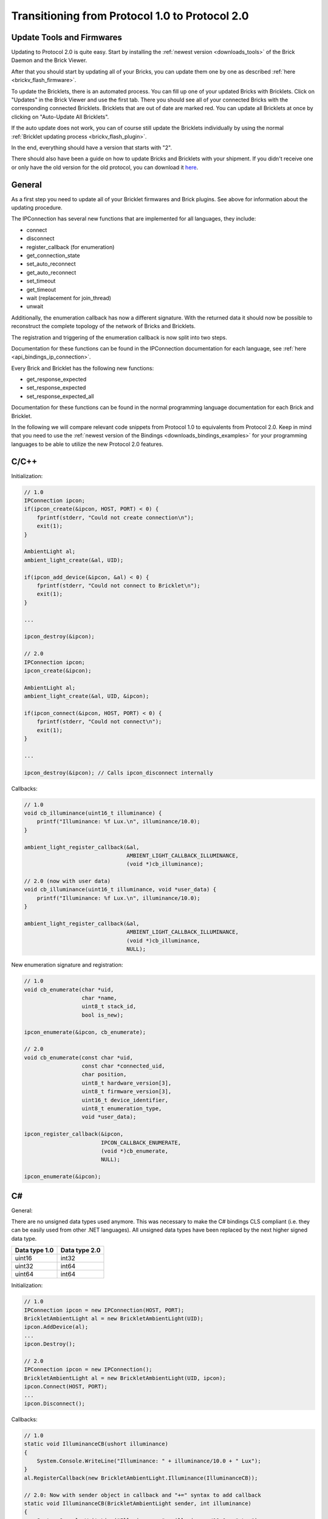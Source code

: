 .. _transition_1to2:

Transitioning from Protocol 1.0 to Protocol 2.0
===============================================

Update Tools and Firmwares
--------------------------

Updating to Protocol 2.0 is quite easy. Start by installing the :ref:`newest
version <downloads_tools>` of the Brick Daemon and the Brick Viewer.

After that you should start by updating all of your Bricks, you can update
them one by one as described :ref:`here <brickv_flash_firmware>`.

To update the Bricklets, there is an automated process. You can fill up one
of your updated Bricks with Bricklets. Click on "Updates" in the Brick
Viewer and use the first tab. There you should see all of your connected
Bricks with the corresponding connected Bricklets. Bricklets that are out
of date are marked red. You can update all Bricklets at once by clicking
on "Auto-Update All Bricklets".

.. image:: /Images/Screenshots/bricklet_auto_update.jpg
   :scale: 100 %
   :alt: Bricklet auto update feature of the Brick Viewer
   :align: center
   :target: _images/Screenshots/bricklet_auto_update.jpg

If the auto update does not work, you can of course still update the
Bricklets individually by using the normal
:ref:`Bricklet updating process <brickv_flash_plugin>`.

In the end, everything should have a version that starts with "2". 

There should also have been a guide on how to update Bricks and Bricklets
with your shipment. If you didn't receive one or only have the old version
for the old protocol, you can download it 
`here <http://download.tinkerforge.com/_stuff/beipackzettel.pdf>`__.

General
-------

As a first step you need to update all of your Bricklet firmwares and
Brick plugins. See above for information about the updating procedure.

The IPConnection has several new functions that are implemented for all 
languages, they include:

* connect
* disconnect
* register_callback (for enumeration)
* get_connection_state
* set_auto_reconnect
* get_auto_reconnect
* set_timeout
* get_timeout
* wait (replacement for join_thread)
* unwait

Additionally, the enumeration callback has now a different signature. With
the returned data it should now be possible to reconstruct the complete
topology of the network of Bricks and Bricklets.

The registration and triggering of the enumeration callback is now split into
two steps.

Documentation for these functions can be found in the IPConnection
documentation for each language, see :ref:`here <api_bindings_ip_connection>`.

Every Brick and Bricklet has the following new functions:

* get_response_expected
* set_response_expected
* set_response_expected_all

Documentation for these functions can be found in the normal programming
language documentation for each Brick and Bricklet.

In the following we will compare relevant code snippets from Protocol 1.0
to equivalents from Protocol 2.0. Keep in mind that you need to use
the :ref:`newest version of the Bindings <downloads_bindings_examples>` for 
your programming languages to be able to utilize the new Protocol 2.0 features.


C/C++
-----

Initialization:

.. code-block:: c

    // 1.0
    IPConnection ipcon;
    if(ipcon_create(&ipcon, HOST, PORT) < 0) {
        fprintf(stderr, "Could not create connection\n");
        exit(1);
    }

    AmbientLight al;
    ambient_light_create(&al, UID); 

    if(ipcon_add_device(&ipcon, &al) < 0) {
        fprintf(stderr, "Could not connect to Bricklet\n");
        exit(1);
    }

    ...

    ipcon_destroy(&ipcon);

    // 2.0
    IPConnection ipcon;
    ipcon_create(&ipcon);

    AmbientLight al;
    ambient_light_create(&al, UID, &ipcon); 

    if(ipcon_connect(&ipcon, HOST, PORT) < 0) {
        fprintf(stderr, "Could not connect\n");
        exit(1);
    }

    ...

    ipcon_destroy(&ipcon); // Calls ipcon_disconnect internally

Callbacks:

.. code-block:: c

    // 1.0
    void cb_illuminance(uint16_t illuminance) {
        printf("Illuminance: %f Lux.\n", illuminance/10.0);
    }

    ambient_light_register_callback(&al,
                                    AMBIENT_LIGHT_CALLBACK_ILLUMINANCE, 
                                    (void *)cb_illuminance);

    // 2.0 (now with user data)
    void cb_illuminance(uint16_t illuminance, void *user_data) {
        printf("Illuminance: %f Lux.\n", illuminance/10.0);
    }

    ambient_light_register_callback(&al,
                                    AMBIENT_LIGHT_CALLBACK_ILLUMINANCE,
                                    (void *)cb_illuminance,
                                    NULL);

New enumeration signature and registration:

.. code-block:: c

    // 1.0
    void cb_enumerate(char *uid, 
                      char *name, 
                      uint8_t stack_id, 
                      bool is_new);

    ipcon_enumerate(&ipcon, cb_enumerate);

    // 2.0
    void cb_enumerate(const char *uid,
                      const char *connected_uid,
                      char position,
                      uint8_t hardware_version[3],
                      uint8_t firmware_version[3],
                      uint16_t device_identifier,
                      uint8_t enumeration_type,
                      void *user_data);

    ipcon_register_callback(&ipcon,
                            IPCON_CALLBACK_ENUMERATE,
                            (void *)cb_enumerate,
                            NULL);

    ipcon_enumerate(&ipcon);

C#
--

General:

There are no unsigned data types used anymore. This was necessary to make
the C# bindings CLS compliant (i.e. they can be easily used from other 
.NET languages). All unsigned data types have been replaced by the next
higher signed data type.

=============  =============
Data type 1.0  Data type 2.0
=============  =============
uint16         int32
uint32         int64
uint64         int64
=============  =============

Initialization:

.. code-block:: csharp

    // 1.0
    IPConnection ipcon = new IPConnection(HOST, PORT);    
    BrickletAmbientLight al = new BrickletAmbientLight(UID);    
    ipcon.AddDevice(al);
    ...
    ipcon.Destroy();

    // 2.0
    IPConnection ipcon = new IPConnection();
    BrickletAmbientLight al = new BrickletAmbientLight(UID, ipcon);
    ipcon.Connect(HOST, PORT);
    ...
    ipcon.Disconnect();

Callbacks:

.. code-block:: csharp

    // 1.0
    static void IlluminanceCB(ushort illuminance)
    {
        System.Console.WriteLine("Illuminance: " + illuminance/10.0 + " Lux");
    }
    al.RegisterCallback(new BrickletAmbientLight.Illuminance(IlluminanceCB));

    // 2.0: Now with sender object in callback and "+=" syntax to add callback
    static void IlluminanceCB(BrickletAmbientLight sender, int illuminance)
    {
        System.Console.WriteLine("Illuminance: " + illuminance/10.0 + " Lux");
    }
    al.Illuminance += IlluminanceCB;

New enumeration signature and registration:

.. code-block:: csharp

    // 1.0
    static void EnumerateCB(string uid, 
                            string name, 
                            byte stackID, 
                            bool isNew);

    ipcon.Enumerate(new IPConnection.EnumerateCallback(EnumerateCB));

    // 2.0
    static void EnumerateCB(IPConnection sender,
                            string uid, 
                            string connectedUid, 
                            char position,
                            short[] hardwareVersion, 
                            short[] firmwareVersion,
                            int deviceIdentifier, 
                            short enumerationType);

    ipcon.EnumerateCallback += EnumerateCB;

    ipcon.Enumerate();

Delphi
------

Initialization:

.. code-block:: delphi

  { 1.0 }
  ipcon := TIPConnection.Create(HOST, PORT);
  al := TBrickletAmbientLight.Create(UID);
  ipcon.AddDevice(al);
  ...
  ipcon.Destroy;

  { 2.0 }
  ipcon := TIPConnection.Create;
  al := TBrickletAmbientLight.Create(UID, ipcon);
  ipcon.Connect(HOST, PORT);
  ...
  ipcon.Destroy; { Calls ipcon.Disconnect internally }


Callback:

.. code-block:: delphi

  { 1.0 }
  procedure TExample.IlluminanceCB(const illuminance: word);
  begin
    WriteLn(Format('Illuminance: %f Lux', [illuminance/10.0]));
  end;

  al.OnIlluminance := {$ifdef FPC}@{$endif}IlluminanceCB;

  { 2.0: Now with sender object in callback }
  procedure TExample.IlluminanceCB(sender: TBrickletAmbientLight; const illuminance: word);
  begin
    WriteLn(Format('Illuminance: %f Lux', [illuminance/10.0]));
  end;

  al.OnIlluminance := {$ifdef FPC}@{$endif}IlluminanceCB;

New enumeration signature and registration:

.. code-block:: delphi

    { 1.0 }
    procedure TExample.EnumerateCB(const uid: string; 
                                   const name: string; 
                                   const stackID: byte; 
                                   const isNew: boolean);

    ipcon.Enumerate({$ifdef FPC}@{$endif}EnumerateCB);

    { 2.0 }
    procedure TExample.EnumerateCB(sender: TIPConnection;
                                   const uid: string; 
                                   const connectedUid: string; 
                                   const position: char;
                                   const hardwareVersion: TVersionNumber;
                                   const firmwareVersion: TVersionNumber;
                                   const deviceIdentifier: word; 
                                   const enumerationType: byte);

    ipcon.OnEnumerate := {$ifdef FPC}@{$endif}EnumerateCB;

    ipcon.Enumerate();

Java
----

Initialization:

.. code-block:: java

    // 1.0
    IPConnection ipcon = new IPConnection(host, port);
    BrickletAmbientLight al = new BrickletAmbientLight(UID);
    ipcon.addDevice(al);
    ...
    ipcon.destroy();

    // 2.0
    IPConnection ipcon = new IPConnection();
    BrickletAmbientLight al = new BrickletAmbientLight(UID, ipcon);
    ipcon.connect(host, port);
    ...
    ipcon.disconnect();

New enumeration signature and registration:

.. code-block:: java

    // 1.0
    ipcon.enumerate(new IPConnection.EnumerateListener() {
        public void enumerate(String uid, 
                              String name, 
                              short stackID, 
                              boolean isNew);
    });

    // 2.0
    ipcon.addListener(new IPConnection.EnumerateListener() {
        public void enumerate(String uid, 
                              String connectedUid, 
                              char position,
                              short[] hardwareVersion, 
                              short[] firmwareVersion,
                              int deviceIdentifier, 
                              short enumerationType);
    });

    ipcon.enumerate();

The TimeoutException was moved from
``com.tinkerforge.IPConnection.TimeoutException`` to
``com.tinkerforge.TimeoutException``.

New Listener Approach:

.. code-block:: java

    // 1.0
    brickletTemperature.addListener(new BrickletTemperature.TemperatureListener() {
        public void temperature(short temperature) {
            System.out.println("Temperature: " + temperature/100.0 + " °C");
        }
    });
    // No removeListener in 1.0

    // 2.0
    brickletTemperature.addTemperatureListener(new BrickletTemperature.TemperatureListener() {
        public void temperature(short temperature) {
            System.out.println("Temperature: " + temperature/100.0 + " °C");
        }
    });

    // Removing listener possible in 2.0
    brickletTemperature.removeTemperatureListener(temperatureListener);

PHP
---

Initialization:

.. code-block:: php

    // 1.0
    $ipcon = new IPConnection($host, $port);
    $al = new BrickletAmbientLight($uid);
    $ipcon->addDevice($al);
    ...
    $ipcon->destroy();

    // 2.0
    $ipcon = new IPConnection();
    $al = new BrickletAmbientLight($uid, $ipcon);
    $ipcon->connect($host, $port);
    ...
    $ipcon->disconnect();

New enumeration signature and registration:

.. code-block:: php

    // 1.0
    function enumerateCB($uid, 
                         $name, 
                         $stackID, 
                         $isNew);

    $ipcon->enumerate('enumerateCB');

    // 2.0
    function enumerateCB($uid, 
                         $connectedUid, 
                         $position,
                         $hardwareVersion,
                         $firmwareVersion,
                         $deviceIdentifier,
                         $enumerationType,
                         $userData);

    $ipcon->registerCallback(IPConnection::CALLBACK_ENUMERATE, 'enumerateCB');

    $ipcon->enumerate();

Python
------

Initialization:

.. code-block:: python

    # 1.0
    ipcon = IPConnection(HOST, PORT)
    al = AmbientLight(UID)
    ipcon.add_device(al)
    ...
    ipcon.destroy()

    # 2.0
    ipcon = IPConnection()
    al = AmbientLight(UID, ipcon)
    ipcon.connect(HOST, PORT)
    ...
    ipcon.disconnect()

New enumeration signature and registration:

.. code-block:: python

    # 1.0
    def cb_enumerate(uid, 
                     name, 
                     stack_id, 
                     is_new)

    ipcon.enumerate(cb_enumerate)

    # 2.0
    def cb_enumerate(uid, 
                     connected_uid, 
                     position, 
                     hardware_version, 
                     firmware_version,
                     device_identifier, 
                     enumeration_type)

    ipcon.register_callback(IPConnection.CALLBACK_ENUMERATE, cb_enumerate)

    ipcon.enumerate()

Ruby
----

Initialization:

.. code-block:: ruby

    # 1.0
    ipcon = IPConnection.new HOST, PORT
    al = BrickletAmbientLight.new UID
    ipcon.add_device al
    ...
    ipcon.destroy

    # 2.0
    ipcon = IPConnection.new
    al = BrickletAmbientLight.new UID, ipcon
    ipcon.connect HOST, PORT
    ...
    ipcon.disconnect

New enumeration signature and registration:

.. code-block:: ruby

    # 1.0
    ipcon.enumerate do |uid, 
                        name, 
                        stack_id, 
                        is_new|

    # 2.0
    ipcon.register_callback(IPConnection::CALLBACK_ENUMERATE) do |uid, 
                                                                  connected_uid,
                                                                  position,
                                                                  hardware_version, 
                                                                  firmware_version,
                                                                  device_identifier, 
                                                                  enumeration_type|

    ipcon.enumerate
